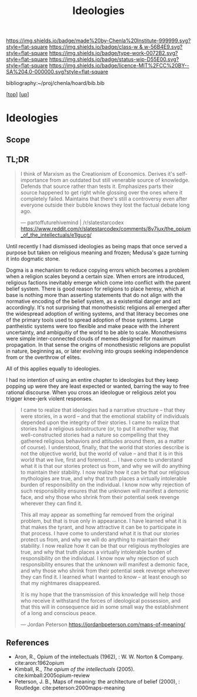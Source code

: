 #   -*- mode: org; fill-column: 60 -*-

#+TITLE: Ideologies 
#+STARTUP: showall
#+TOC: headlines 4
#+PROPERTY: filename
#+LINK: pdf   pdfview:~/proj/chenla/hoard/lib/

[[https://img.shields.io/badge/made%20by-Chenla%20Institute-999999.svg?style=flat-square]] 
[[https://img.shields.io/badge/class-w & w-56B4E9.svg?style=flat-square]]
[[https://img.shields.io/badge/type-work-0072B2.svg?style=flat-square]]
[[https://img.shields.io/badge/status-wip-D55E00.svg?style=flat-square]]
[[https://img.shields.io/badge/licence-MIT%2FCC%20BY--SA%204.0-000000.svg?style=flat-square]]

bibliography:~/proj/chenla/hoard/bib.bib

[[[../../index.org][top]]] [[[../index.org][up]]]

* Ideologies
  :PROPERTIES:
  :CUSTOM_ID: 
  :Name:      /home/deerpig/proj/chenla/warp/04/08/ww-ideologies.org
  :Created:   2018-07-03T08:12@Prek Leap (11.642600N-104.919210W)
  :ID:        6f2f1fe2-7811-47fd-bdb8-599abbafd6d0
  :VER:       583852428.297494690
  :GEO:       48P-491193-1287029-15
  :BXID:      proj:MON5-2852
  :Class:     primer
  :Type:      work
  :Status:    wip
  :Licence:   MIT/CC BY-SA 4.0
  :END:

** Scope
** TL;DR

#+begin_quote
I think of Marxism as the Creationism of Economics. Derives it's
self-importance from an outdated but still venerable source of
knowledge. Defends that source rather than tests it. Emphasizes parts
their source happened to get right while glossing over the ones where
it completely failed. Maintains that there's still a controversy even
after everyone outside their bubble knows they lost the factual debate
long ago.

— partoffuturehivemind | /r/slatestarcodex
  https://www.reddit.com/r/slatestarcodex/comments/8v7iux/the_opium_of_the_intellectuals/e1lgucg/
#+end_quote

Until recently I had dismissed ideologies as being maps that once
served a purpose but taken on religious meaning and frozen; Medusa's
gaze turning it into dogmatic stone.

Dogma is a mechanism to reduce copying errors which becomes a problem
when a religion scales beyond a certain size.  When errors are
introduced, religious factions inevitably emerge which come into
conflict with the parent belief system.  There is good reason for
religions to place heresy, which at base is nothing more than
asserting statements that do not align with the normative encoding of
the belief system, as a existential danger and act accordingly.  It's
not surprising that monothesistic religions all emerged after the
widespread adoption of writing systems, and that literacy becomes one
of the primary tools used to spread adoption of those systems.  Large
pantheistic systems were too flexible and make peace with the inherent
uncertainty, and ambiguitiy of the world to be able to scale.
Monothesisms were simple inter-connected clouds of memes designed for
maximum propagation.  In that sense the origins of monothesistic
religions are populist in nature, beginning as, or later evolving into
groups seeking independence from or the overthrow of elites.

All of this applies equally to ideologies.

I had no intention of using an entire chapter to ideologies but they
keep popping up were they are least expected or wanted, barring the
way to free rational discourse.  When you cross an ideologue or
religious zelot you trigger knee-jerk violent responses.

#+begin_quote
I came to realize that ideologies had a narrative structure – that
they were stories, in a word – and that the emotional stability of
individuals depended upon the integrity of their stories. I came to
realize that stories had a religious substructure (or, to put it
another way, that well-constructed stories had a nature so compelling
that they gathered religious behaviors and attitudes around them, as a
matter of course). I understood, finally, that the world that stories
describe is not the objective world, but the world of value – and that
it is in this world that we live, first and foremost. … I have come to
understand what it is that our stories protect us from, and why we
will do anything to maintain their stability. I now realize how it can
be that our religious mythologies are true, and why that truth places
a virtually intolerable burden of responsibility on the individual. I
know now why rejection of such responsibility ensures that the unknown
will manifest a demonic face, and why those who shrink from their
potential seek revenge wherever they can find it.

This all may appear as something far removed from the original
problem, but that is true only in appearance. I have learned what it
is that makes the tyrant, and how attractive it can be to participate
in that process. I have come to understand what it is that our stories
protect us from, and why we will do anything to maintain their
stability. I now realize how it can be that our religious mythologies
are true, and why that truth places a virtually intolerable burden of
responsibility on the individual. I know now why rejection of such
responsibility ensures that the unknown will manifest a demonic face,
and why those who shrink from their potential seek revenge wherever
they can find it. I learned what I wanted to know – at least enough so
that my nightmares disappeared.

It is my hope that the transmission of this knowledge will help those
who receive it withstand the forces of ideological possession, and
that this will in consequence aid in some small way the establishment
of a long and conscious peace.

— Jordan Peterson
  https://jordanbpeterson.com/maps-of-meaning/ 
#+end_quote



** References


  - Aron, R., Opium of the intellectuals (1962), : W. W. Norton &
    Company.
    cite:aron:1962opium
  - Kimball, R., /The opium of the intellectuals/ (2005).
    cite:kimball:2005opium-review
  - Peterson, J. B., Maps of meaning: the architecture of belief
    (2000), : Routledge.
    cite:peterson:2000maps-meaning

